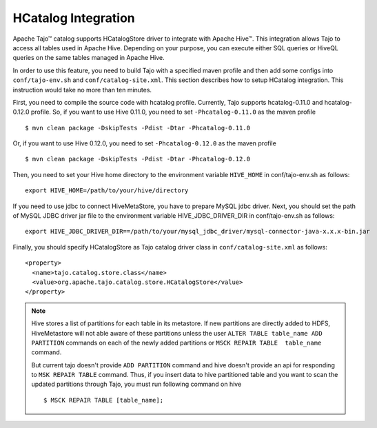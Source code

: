 *************************************
HCatalog Integration
*************************************

Apache Tajo™ catalog supports HCatalogStore driver to integrate with Apache Hive™. 
This integration allows Tajo to access all tables used in Apache Hive. 
Depending on your purpose, you can execute either SQL queries or HiveQL queries on the 
same tables managed in Apache Hive.

In order to use this feature, you need to build Tajo with a specified maven profile 
and then add some configs into ``conf/tajo-env.sh`` and ``conf/catalog-site.xml``. 
This section describes how to setup HCatalog integration. 
This instruction would take no more than ten minutes.

First, you need to compile the source code with hcatalog profile. 
Currently, Tajo supports hcatalog-0.11.0 and hcatalog-0.12.0 profile.
So, if you want to use Hive 0.11.0, you need to set ``-Phcatalog-0.11.0`` as the maven profile ::

  $ mvn clean package -DskipTests -Pdist -Dtar -Phcatalog-0.11.0

Or, if you want to use Hive 0.12.0, you need to set ``-Phcatalog-0.12.0`` as the maven profile ::

  $ mvn clean package -DskipTests -Pdist -Dtar -Phcatalog-0.12.0

Then, you need to set your Hive home directory to the environment variable ``HIVE_HOME`` in conf/tajo-env.sh as follows: ::

  export HIVE_HOME=/path/to/your/hive/directory

If you need to use jdbc to connect HiveMetaStore, you have to prepare MySQL jdbc driver.
Next, you should set the path of MySQL JDBC driver jar file to the environment variable HIVE_JDBC_DRIVER_DIR in conf/tajo-env.sh as follows: ::

  export HIVE_JDBC_DRIVER_DIR==/path/to/your/mysql_jdbc_driver/mysql-connector-java-x.x.x-bin.jar

Finally, you should specify HCatalogStore as Tajo catalog driver class in ``conf/catalog-site.xml`` as follows: ::

  <property>
    <name>tajo.catalog.store.class</name>
    <value>org.apache.tajo.catalog.store.HCatalogStore</value>
  </property>

.. note::

  Hive stores a list of partitions for each table in its metastore. If new partitions are
  directly added to HDFS, HiveMetastore will not able aware of these partitions unless the user
  ``ALTER TABLE table_name ADD PARTITION`` commands on each of the newly added partitions or
  ``MSCK REPAIR TABLE  table_name`` command.

  But current tajo doesn't provide ``ADD PARTITION`` command and hive doesn't provide an api for
  responding to ``MSK REPAIR TABLE`` command. Thus, if you insert data to hive partitioned
  table and you want to scan the updated partitions through Tajo, you must run following command on hive ::

  $ MSCK REPAIR TABLE [table_name];
